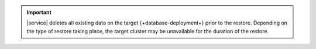 .. important::

   |service| deletes all existing data on the target 
   {+database-deployment+} prior to the restore. Depending on the type
   of restore taking place, the target cluster may be unavailable
   for the duration of the restore.
   